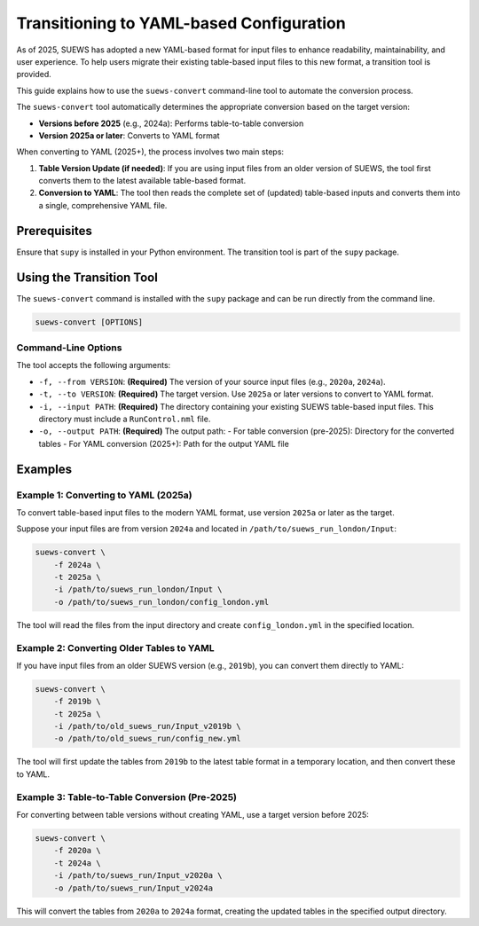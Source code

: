 .. _transition_guide:

Transitioning to YAML-based Configuration
=========================================

As of 2025, SUEWS has adopted a new YAML-based format for input files to enhance readability, maintainability, and user experience. To help users migrate their existing table-based input files to this new format, a transition tool is provided.

This guide explains how to use the ``suews-convert`` command-line tool to automate the conversion process.

The ``suews-convert`` tool automatically determines the appropriate conversion based on the target version:

- **Versions before 2025** (e.g., 2024a): Performs table-to-table conversion
- **Version 2025a or later**: Converts to YAML format

When converting to YAML (2025+), the process involves two main steps:

1.  **Table Version Update (if needed)**: If you are using input files from an older version of SUEWS, the tool first converts them to the latest available table-based format.
2.  **Conversion to YAML**: The tool then reads the complete set of (updated) table-based inputs and converts them into a single, comprehensive YAML file.

Prerequisites
-------------

Ensure that ``supy`` is installed in your Python environment. The transition tool is part of the ``supy`` package.

Using the Transition Tool
-------------------------

The ``suews-convert`` command is installed with the ``supy`` package and can be run directly from the command line.

.. code-block:: bash

   suews-convert [OPTIONS]

Command-Line Options
~~~~~~~~~~~~~~~~~~~~

The tool accepts the following arguments:

*   ``-f, --from VERSION``: **(Required)** The version of your source input files (e.g., ``2020a``, ``2024a``).
*   ``-t, --to VERSION``: **(Required)** The target version. Use ``2025a`` or later versions to convert to YAML format.
*   ``-i, --input PATH``: **(Required)** The directory containing your existing SUEWS table-based input files. This directory must include a ``RunControl.nml`` file.
*   ``-o, --output PATH``: **(Required)** The output path:
    - For table conversion (pre-2025): Directory for the converted tables
    - For YAML conversion (2025+): Path for the output YAML file

Examples
--------

Example 1: Converting to YAML (2025a)
~~~~~~~~~~~~~~~~~~~~~~~~~~~~~~~~~~~~~~

To convert table-based input files to the modern YAML format, use version ``2025a`` or later as the target.

Suppose your input files are from version ``2024a`` and located in ``/path/to/suews_run_london/Input``:

.. code-block:: bash

   suews-convert \
       -f 2024a \
       -t 2025a \
       -i /path/to/suews_run_london/Input \
       -o /path/to/suews_run_london/config_london.yml

The tool will read the files from the input directory and create ``config_london.yml`` in the specified location.

Example 2: Converting Older Tables to YAML
~~~~~~~~~~~~~~~~~~~~~~~~~~~~~~~~~~~~~~~~~~~

If you have input files from an older SUEWS version (e.g., ``2019b``), you can convert them directly to YAML:

.. code-block:: bash

   suews-convert \
       -f 2019b \
       -t 2025a \
       -i /path/to/old_suews_run/Input_v2019b \
       -o /path/to/old_suews_run/config_new.yml

The tool will first update the tables from ``2019b`` to the latest table format in a temporary location, and then convert these to YAML.

Example 3: Table-to-Table Conversion (Pre-2025)
~~~~~~~~~~~~~~~~~~~~~~~~~~~~~~~~~~~~~~~~~~~~~~~~

For converting between table versions without creating YAML, use a target version before 2025:

.. code-block:: bash

   suews-convert \
       -f 2020a \
       -t 2024a \
       -i /path/to/suews_run/Input_v2020a \
       -o /path/to/suews_run/Input_v2024a

This will convert the tables from ``2020a`` to ``2024a`` format, creating the updated tables in the specified output directory.